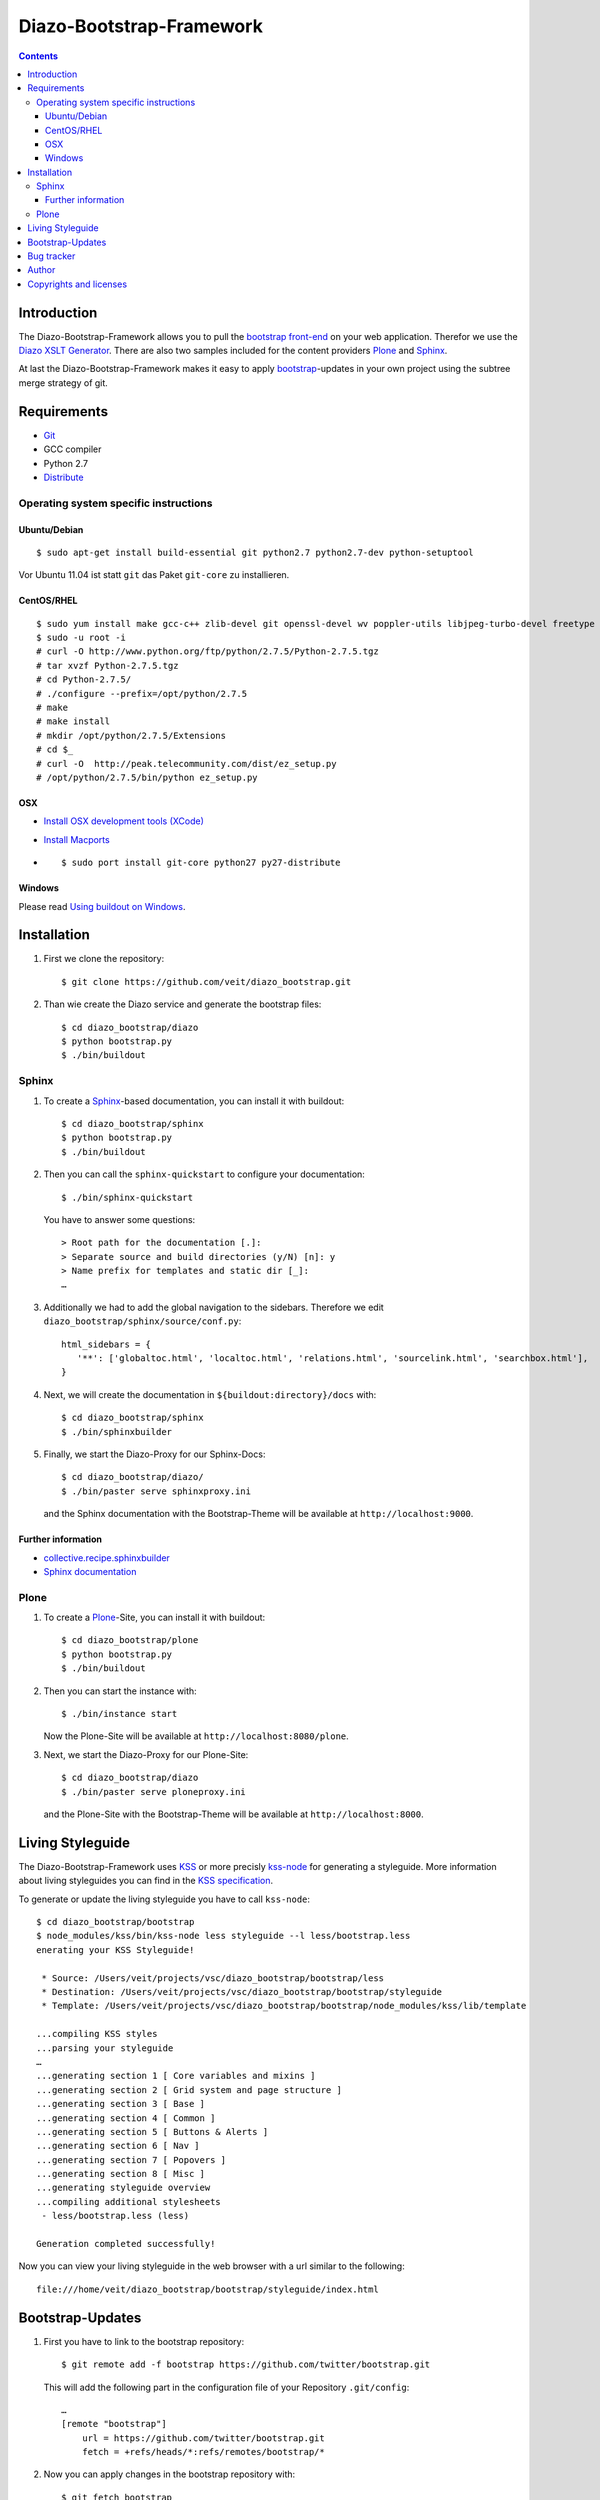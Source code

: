 =========================
Diazo-Bootstrap-Framework
=========================

.. contents::
   :depth: 3
   :backlinks: entry

Introduction
============

The Diazo-Bootstrap-Framework allows you to pull the `bootstrap
front-end <http://twitter.github.com/bootstrap/>`_ on your web application. 
Therefor we use the `Diazo XSLT Generator <http://docs.diazo.org/en/latest/>`_.
There are also two samples included for the content providers
`Plone <http://plone.org/>`_ and `Sphinx <http://sphinx-doc.org/>`_.

At last the Diazo-Bootstrap-Framework makes it easy to apply `bootstrap  
<http://twitter.github.com/bootstrap/>`_-updates in your own project
using the subtree merge strategy of git.

Requirements
============

- `Git <http://git-scm.com/>`_
- GCC compiler
- Python 2.7
- `Distribute <http://pypi.python.org/pypi/distribute>`_

Operating system specific instructions
--------------------------------------

Ubuntu/Debian
~~~~~~~~~~~~~

::

    $ sudo apt-get install build-essential git python2.7 python2.7-dev python-setuptool

Vor Ubuntu 11.04 ist statt ``git`` das Paket ``git-core`` zu installieren.

CentOS/RHEL
~~~~~~~~~~~

::

    $ sudo yum install make gcc-c++ zlib-devel git openssl-devel wv poppler-utils libjpeg-turbo-devel freetype libxml2-devel libxslt-devel unzip
    $ sudo -u root -i
    # curl -O http://www.python.org/ftp/python/2.7.5/Python-2.7.5.tgz
    # tar xvzf Python-2.7.5.tgz
    # cd Python-2.7.5/
    # ./configure --prefix=/opt/python/2.7.5
    # make
    # make install
    # mkdir /opt/python/2.7.5/Extensions
    # cd $_
    # curl -O  http://peak.telecommunity.com/dist/ez_setup.py
    # /opt/python/2.7.5/bin/python ez_setup.py

OSX
~~~

- `Install OSX development tools (XCode) <http://developer.apple.com/>`_
- `Install Macports <http://www.macports.org/>`_
- ::

    $ sudo port install git-core python27 py27-distribute

Windows
~~~~~~~

Please read 
`Using buildout on Windows <http://plone.org/documentation/kb/using-buildout-on-windows>`_.

Installation
============

#. First we clone the repository::

    $ git clone https://github.com/veit/diazo_bootstrap.git

#. Than wie create the Diazo service and generate the bootstrap files::

    $ cd diazo_bootstrap/diazo
    $ python bootstrap.py
    $ ./bin/buildout

Sphinx
------

#. To create a `Sphinx <http://sphinx-doc.org/>`_-based documentation, you can
   install it with buildout::

    $ cd diazo_bootstrap/sphinx
    $ python bootstrap.py
    $ ./bin/buildout

#. Then you can call the ``sphinx-quickstart`` to configure your
   documentation::

    $ ./bin/sphinx-quickstart

   You have to answer some questions::

    > Root path for the documentation [.]: 
    > Separate source and build directories (y/N) [n]: y
    > Name prefix for templates and static dir [_]: 
    …

#. Additionally we had to add the global navigation to the sidebars. Therefore
   we edit ``diazo_bootstrap/sphinx/source/conf.py``::

    html_sidebars = {
       '**': ['globaltoc.html', 'localtoc.html', 'relations.html', 'sourcelink.html', 'searchbox.html'],
    }

#. Next, we will create the documentation in
   ``${buildout:directory}/docs`` with::

    $ cd diazo_bootstrap/sphinx
    $ ./bin/sphinxbuilder

#. Finally, we start the Diazo-Proxy for our Sphinx-Docs::

    $ cd diazo_bootstrap/diazo/
    $ ./bin/paster serve sphinxproxy.ini

   and the Sphinx documentation with the Bootstrap-Theme will be available at
   ``http://localhost:9000``.


Further information
~~~~~~~~~~~~~~~~~~~

- `collective.recipe.sphinxbuilder <http://pypi.python.org/pypi/collective.recipe.sphinxbuilder>`_
- `Sphinx documentation <http://sphinx-doc.org/contents.html>`_

Plone
-----

#. To create a `Plone <http://plone.org/>`_-Site, you can
   install it with buildout::

    $ cd diazo_bootstrap/plone
    $ python bootstrap.py
    $ ./bin/buildout

#. Then you can start the instance with::

    $ ./bin/instance start

   Now the Plone-Site will be available at ``http://localhost:8080/plone``. 

#. Next, we start the Diazo-Proxy for our Plone-Site::

    $ cd diazo_bootstrap/diazo
    $ ./bin/paster serve ploneproxy.ini

   and the Plone-Site with the Bootstrap-Theme will be available at
   ``http://localhost:8000``.

Living Styleguide
=================

The Diazo-Bootstrap-Framework uses `KSS <http://warpspire.com/kss/>`_ or more
precisly `kss-node <http://hughsk.github.com/kss-node/>`_ for generating a
styleguide. More information about living styleguides you can find in the
`KSS specification <https://github.com/kneath/kss/blob/master/SPEC.md>`_.

To generate or update the living styleguide you have to call ``kss-node``::

    $ cd diazo_bootstrap/bootstrap
    $ node_modules/kss/bin/kss-node less styleguide --l less/bootstrap.less
    enerating your KSS Styleguide!

     * Source: /Users/veit/projects/vsc/diazo_bootstrap/bootstrap/less
     * Destination: /Users/veit/projects/vsc/diazo_bootstrap/bootstrap/styleguide
     * Template: /Users/veit/projects/vsc/diazo_bootstrap/bootstrap/node_modules/kss/lib/template

    ...compiling KSS styles
    ...parsing your styleguide
    …
    ...generating section 1 [ Core variables and mixins ]
    ...generating section 2 [ Grid system and page structure ]
    ...generating section 3 [ Base ]
    ...generating section 4 [ Common ]
    ...generating section 5 [ Buttons & Alerts ]
    ...generating section 6 [ Nav ]
    ...generating section 7 [ Popovers ]
    ...generating section 8 [ Misc ]
    ...generating styleguide overview
    ...compiling additional stylesheets
     - less/bootstrap.less (less)

    Generation completed successfully!

Now you can view your living styleguide in the web browser with a url similar
to the following::

    file:///home/veit/diazo_bootstrap/bootstrap/styleguide/index.html

Bootstrap-Updates
=================

#. First you have to link to the bootstrap repository::

    $ git remote add -f bootstrap https://github.com/twitter/bootstrap.git

   This will add the following part in the configuration file of your
   Repository ``.git/config``::
    …
    [remote "bootstrap"]
        url = https://github.com/twitter/bootstrap.git
        fetch = +refs/heads/*:refs/remotes/bootstrap/*

#. Now you can apply changes in the bootstrap repository with::

    $ git fetch bootstrap
    $ git merge bootstrap/master

#. Then we have to remove the generated files::

    $ cd diazo_bootstrap/bootstrap
    $ make clean
    rm -r bootstrap

#. Last we build the bootstrap files again::

    $ make bootstrap

Bug tracker
===========

Have a bug? Please create an issue here on GitHub that conforms with
`necolass guidelines <https://github.com/necolas/issue-guidelines>`_:

`Issues <https://github.com/veit/diazo_bootstrap/issues>`_

Author
======

Veit Schiele

- `github <https://github.com/veit>`_
- `Twitter <https://twitter.com/VeitSchiele>`_

Copyrights and licenses
=======================

Diazo-Bootstrap-Framework
 Copyright 2012 Veit Schiele

 Licensed under a BSD-like License.

Diazo
 Copyright Plone Foundation

 Licensed under a BSD-like License.
 
Bootstrap
 Copyright 2012 Twitter, Inc.

 Licensed under the `Apache License v2.0
 <http://www.apache.org/licenses/LICENSE-2.0>`_.

Font Awesome
 Font licensed under the `SIL Open Font License
 <http://scripts.sil.org/OFL>`_.

 CSS, LESS, and SASS files licensed under the
 `MIT License
 <http://opensource.org/licenses/mit-license.html>`_.

 Pictograms licensed under the `CC BY 3.0 License
 <http://creativecommons.org/licenses/by/3.0/>`_.

Buildout
 Copyright Zope Foundation

 Licensed under the Zope Public License (ZPL) Version 2.1.

